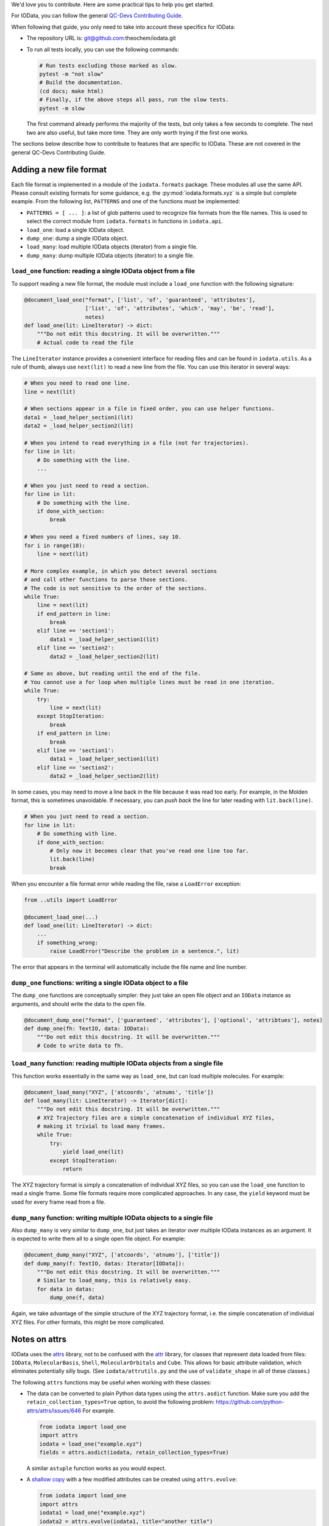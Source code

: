 ..
    : IODATA is an input and output module for quantum chemistry.
    :
    : Copyright (C) 2011-2019 The IODATA Development Team
    :
    : This file is part of IODATA.
    :
    : IODATA is free software; you can redistribute it and/or
    : modify it under the terms of the GNU General Public License
    : as published by the Free Software Foundation; either version 3
    : of the License, or (at your option) any later version.
    :
    : IODATA is distributed in the hope that it will be useful,
    : but WITHOUT ANY WARRANTY; without even the implied warranty of
    : MERCHANTABILITY or FITNESS FOR A PARTICULAR PURPOSE.  See the
    : GNU General Public License for more details.
    :
    : You should have received a copy of the GNU General Public License
    : along with this program; if not, see <http://www.gnu.org/licenses/>
    :
    : --


We'd love you to contribute.
Here are some practical tips to help you get started.

For IOData, you can follow the general
`QC-Devs Contributing Guide <https://github.com/theochem/.github/blob/main/CONTRIBUTING.md>`_.

When following that guide, you only need to take into account these specifics for IOData:

- The repository URL is: git@github.com:theochem/iodata.git
- To run all tests locally, you can use the following commands:

  .. code-block:: bash

     # Run tests excluding those marked as slow.
     pytest -m "not slow"
     # Build the documentation.
     (cd docs; make html)
     # Finally, if the above steps all pass, run the slow tests.
     pytest -m slow

  The first command already performs the majority of the tests,
  but only takes a few seconds to complete.
  The next two are also useful, but take more time.
  They are only worth trying if the first one works.

The sections below describe how to contribute to features that are specific to IOData.
These are not covered in the general QC-Devs Contributing Guide.


Adding a new file format
------------------------

Each file format is implemented in a module of the ``iodata.formats`` package.
These modules all use the same API. Please consult existing formats for some guidance,
e.g. the :py:mod:`iodata.formats.xyz` is a simple but complete example.
From the following list, ``PATTERNS`` and one of the functions must be implemented:

* ``PATTERNS = [ ... ]``:
  a list of glob patterns used to recognize file formats from the file names.
  This is used to select the correct module from ``iodata.formats`` in functions in ``iodata.api``.
* ``load_one``: load a single IOData object.
* ``dump_one``: dump a single IOData object.
* ``load_many``: load multiple IOData objects (iterator) from a single file.
* ``dump_many``: dump multiple IOData objects (iterator) to a single file.


``load_one`` function: reading a single IOData object from a file
^^^^^^^^^^^^^^^^^^^^^^^^^^^^^^^^^^^^^^^^^^^^^^^^^^^^^^^^^^^^^^^^^

To support reading a new file format,
the module must include a ``load_one`` function with the following signature:

.. code-block:: python

    @document_load_one("format", ['list', 'of', 'guaranteed', 'attributes'],
                       ['list', 'of', 'attributes', 'which', 'may', 'be', 'read'],
                       notes)
    def load_one(lit: LineIterator) -> dict:
        """Do not edit this docstring. It will be overwritten."""
        # Actual code to read the file


The ``LineIterator`` instance provides a convenient interface for reading files
and can be found in ``iodata.utils``.
As a rule of thumb, always use ``next(lit)`` to read a new line from the file.
You can use this iterator in several ways:

.. code-block:: python

    # When you need to read one line.
    line = next(lit)

    # When sections appear in a file in fixed order, you can use helper functions.
    data1 = _load_helper_section1(lit)
    data2 = _load_helper_section2(lit)

    # When you intend to read everything in a file (not for trajectories).
    for line in lit:
        # Do something with the line.
        ...

    # When you just need to read a section.
    for line in lit:
        # Do something with the line.
        if done_with_section:
            break

    # When you need a fixed numbers of lines, say 10.
    for i in range(10):
        line = next(lit)

    # More complex example, in which you detect several sections
    # and call other functions to parse those sections.
    # The code is not sensitive to the order of the sections.
    while True:
        line = next(lit)
        if end_pattern in line:
            break
        elif line == 'section1':
            data1 = _load_helper_section1(lit)
        elif line == 'section2':
            data2 = _load_helper_section2(lit)

    # Same as above, but reading until the end of the file.
    # You cannot use a for loop when multiple lines must be read in one iteration.
    while True:
        try:
            line = next(lit)
        except StopIteration:
            break
        if end_pattern in line:
            break
        elif line == 'section1':
            data1 = _load_helper_section1(lit)
        elif line == 'section2':
            data2 = _load_helper_section2(lit)


In some cases, you may need to move a line back in the file because it was read too early.
For example, in the Molden format, this is sometimes unavoidable.
If necessary, you can *push back* the line for later reading with ``lit.back(line)``.

.. code-block:: python

    # When you just need to read a section.
    for line in lit:
        # Do something with line.
        if done_with_section:
            # Only now it becomes clear that you've read one line too far.
            lit.back(line)
            break

When you encounter a file format error while reading the file, raise a ``LoadError`` exception:

.. code-block:: python

    from ..utils import LoadError

    @document_load_one(...)
    def load_one(lit: LineIterator) -> dict:
        ...
        if something_wrong:
            raise LoadError("Describe the problem in a sentence.", lit)

The error that appears in the terminal will automatically include the file name and line number.


``dump_one`` functions: writing a single IOData object to a file
^^^^^^^^^^^^^^^^^^^^^^^^^^^^^^^^^^^^^^^^^^^^^^^^^^^^^^^^^^^^^^^^

The ``dump_one`` functions are conceptually simpler:
they just take an open file object and an ``IOData`` instance as arguments,
and should write the data to the open file.

.. code-block:: python

    @document_dump_one("format", ['guaranteed', 'attributes'], ['optional', 'attribtues'], notes)
    def dump_one(fh: TextIO, data: IOData):
        """Do not edit this docstring. It will be overwritten."""
        # Code to write data to fh.


``load_many`` function: reading multiple IOData objects from a single file
^^^^^^^^^^^^^^^^^^^^^^^^^^^^^^^^^^^^^^^^^^^^^^^^^^^^^^^^^^^^^^^^^^^^^^^^^^

This function works essentially in the same way as ``load_one``, but can load multiple molecules.
For example:

.. code-block:: python

    @document_load_many("XYZ", ['atcoords', 'atnums', 'title'])
    def load_many(lit: LineIterator) -> Iterator[dict]:
        """Do not edit this docstring. It will be overwritten."""
        # XYZ Trajectory files are a simple concatenation of individual XYZ files,
        # making it trivial to load many frames.
        while True:
            try:
                yield load_one(lit)
            except StopIteration:
                return

The XYZ trajectory format is simply a concatenation of individual XYZ files,
so you can use the ``load_one`` function to read a single frame.
Some file formats require more complicated approaches.
In any case, the ``yield`` keyword must be used for every frame read from a file.


``dump_many`` function: writing multiple IOData objects to a single file
^^^^^^^^^^^^^^^^^^^^^^^^^^^^^^^^^^^^^^^^^^^^^^^^^^^^^^^^^^^^^^^^^^^^^^^^

Also ``dump_many`` is very similar to ``dump_one``,
but just takes an iterator over multiple IOData instances as an argument.
It is expected to write them all to a single open file object.
For example:

.. code-block:: python

    @document_dump_many("XYZ", ['atcoords', 'atnums'], ['title'])
    def dump_many(f: TextIO, datas: Iterator[IOData]):
        """Do not edit this docstring. It will be overwritten."""
        # Similar to load_many, this is relatively easy.
        for data in datas:
            dump_one(f, data)

Again, we take advantage of the simple structure of the XYZ trajectory format,
i.e. the simple concatenation of individual XYZ files.
For other formats, this might be more complicated.


Notes on attrs
--------------

IOData uses the `attrs`_ library, not to be confused with the `attr`_ library,
for classes that represent data loaded from files:
``IOData``, ``MolecularBasis``, ``Shell``, ``MolecularOrbitals`` and ``Cube``.
This allows for basic attribute validation, which eliminates potentially silly bugs.
(See ``iodata/attrutils.py`` and the use of ``validate_shape`` in all of these classes.)

The following ``attrs`` functions may be useful when working with these classes:

- The data can be converted to plain Python data types using the ``attrs.asdict`` function.
  Make sure you add the ``retain_collection_types=True`` option, to avoid the following problem:
  https://github.com/python-attrs/attrs/issues/646
  For example.

  .. code-block:: python

      from iodata import load_one
      import attrs
      iodata = load_one("example.xyz")
      fields = attrs.asdict(iodata, retain_collection_types=True)

  A similar ``astuple`` function works as you would expect.

- A `shallow copy`_ with a few modified attributes can be created using ``attrs.evolve``:

  .. code-block:: python

      from iodata import load_one
      import attrs
      iodata1 = load_one("example.xyz")
      iodata2 = attrs.evolve(iodata1, title="another title")

  The use of ``evolve`` becomes mandatory when you want to change two or more attributes
  whose shape must be consistent.
  For example, the following will fail:

  .. code-block:: python

      from iodata import IOData
      iodata = IOData(atnums=[7, 7], atcoords=[[0, 0, 0], [2, 0, 0]])
      # The next line will fail because the size of atnums and atcoords becomes inconsistent.
      iodata.atnums = [8, 8, 8]
      iodata.atcoords = [[0, 0, 0], [2, 0, 1], [4, 0, 0]]

  The following code, which has the same intent, does work:

  .. code-block:: python

      from iodata import IOData
      import attrs
      iodata1 = IOData(atnums=[7, 7], atcoords=[[0, 0, 0], [2, 0, 0]])
      iodata2 = attrs.evolve(
          iodata1,
          atnums=[8, 8, 8],
          atcoords=[[0, 0, 0], [2, 0, 1], [4, 0, 0]],
      )

  For brevity, lists (of lists) have been used in these examples.
  These are always converted to arrays by the constructor or when assigned to attributes.


.. _Bash: https://en.wikipedia.org/wiki/Bash_(Unix_shell)
.. _Python: https://en.wikipedia.org/wiki/Python_(programming_language)
.. _GitHub Fork feature: https://docs.github.com/en/pull-requests/collaborating-with-pull-requests/working-with-forks/fork-a-repo
.. _Pansini guide: https://gist.github.com/robertpainsi/b632364184e70900af4ab688decf6f53#rules-for-a-great-git-commit-message-style
.. _direnv: https://direnv.net/
.. _PEP 8: https://www.python.org/dev/peps/pep-0008/
.. _type hinting: https://docs.python.org/3/library/typing.html
.. _pytest: https://docs.pytest.org/en/stable/
.. _numpy.testing: https://numpy.org/doc/stable/reference/routines.testing.html#module-numpy.testing
.. _codecov: https://codecov.io/
.. _semantic line breaks: https://sembr.org/
.. _NumPy's docstring format: https://numpydoc.readthedocs.io/en/latest/format.html
.. _atomic units: https://en.wikipedia.org/wiki/Atomic_units
.. _attrs: https://www.attrs.org/en/stable/
.. _attr: https://github.com/denis-ryzhkov/attr
.. _shallow copy: https://docs.python.org/3/library/copy.html?highlight=shallow
